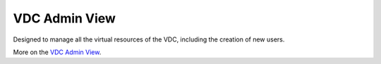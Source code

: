 .. _vdc_admin_view:

==============
VDC Admin View
==============

Designed to manage all the virtual resources of the VDC, including the creation of new users.

.. image:: /images/vdcadmin_dash.png
    :align: center

More on the `VDC Admin View <http://docs.opennebula.org/4.10/administration/sunstone_gui/vdc_admin_view.html>`__.
